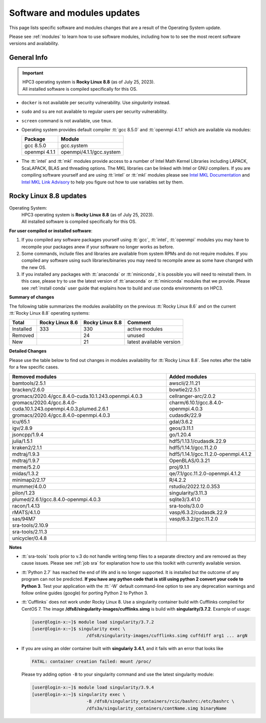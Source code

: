 .. _software updates:

Software and modules updates
============================

This page lists specific software and modules changes that are a result of the Operating System update.

Please see :ref:`modules` to learn how to use software modules, including
how to to see the most recent software versions and availability.

General Info
------------

.. important:: | HPC3 operating system is **Rocky Linux 8.8** (as of July 25, 2023).
               | All installed software is compiled specifically for this OS.

* ``docker`` is not available per security vulnerability. Use *singularity* instead.
* ``sudo`` and ``su`` are not available to regular users per security vulnerability.
* ``screen`` command  is not available, use ``tmux``.
* Operating system provides default compiler :tt:`gcc 8.5.0` and :tt:`openmpi 4.1.1`
  which are available via modules:

  ============== ========================
  Package        Module
  ============== ========================
  gcc 8.5.0      gcc.system
  openmpi 4.1.1  openmpi/4.1.1/gcc.system
  ============== ========================
* The :tt:`intel` and :tt:`mkl` modules provide access to a number of Intel Math Kernel Libraries
  including LAPACK, ScaLAPACK, BLAS and threading options. The MKL libraries can be linked with Intel
  or GNU compilers. If you are compiling software yourself and are using :tt:`intel` or :tt:`mkl`
  modules please see `Intel MKL Documentation <https://software.intel.com/en-us/mkl/documentation/view-all>`_
  and `Intel MKL Link Advisory <https://www.intel.com/content/www/us/en/developer/tools/oneapi/onemkl-link-line-advisor.html#gs.o9qcu1>`_
  to help you figure out how to use variables set by them.

.. _rocky8.8 updates:

Rocky Linux 8.8 updates
-----------------------

Operating System:
  | HPC3 operating system is **Rocky Linux 8.8** (as of July 25, 2023).
  | All installed software is compiled specifically for this OS.

**For user compiled or installed software**:

1. If you compiled any software packages yourself using :tt:`gcc`, :tt:`intel`,
   :tt:`openmpi` modules you may  have to recompile your packages anew if your
   software no longer works as before.
2. Some commands, include files and libraries are available from system RPMs
   and do not require modules. If you compiled any software using such
   libraries/binaries you may need to recompile anew as some have changed with the new OS.
3. If you installed any packages with :tt:`anaconda` or :tt:`miniconda`, it is possible you will
   need to reinstall them. In this case, please try to use the latest version of
   :tt:`anaconda` or :tt:`miniconda` modules that we provide. Please see
   :ref:`install  conda` user guide that explains how to build and use conda environments on HPC3.

**Summary of changes**

The following table summarizes the modules availability on
the previous :tt:`Rocky Linux 8.6` and on the current :tt:`Rocky Linux 8.8` operating systems:

.. table::
   :class: noscroll-table

   +-----------+-----------------+-----------------+---------------------------+
   | Total     | Rocky Linux 8.6 | Rocky Linux 8.8 | Comment                   |
   +===========+=================+=================+===========================+
   | Installed | 333             | 330             | active modules            |
   +-----------+-----------------+-----------------+---------------------------+
   | Removed   |                 | 24              | unused                    |
   +-----------+-----------------+-----------------+---------------------------+
   | New       |                 | 21              | latest available version  |
   +-----------+-----------------+-----------------+---------------------------+


**Detailed Changes**

Please use the table below to find out changes
in modules availability for :tt:`Rocky Linux 8.8`.
See notes after the table for a few specific cases.

.. table::
   :class: noscroll-table sortable

   +-------------------------------------------------------------------+-------------------------------------+
   | Removed modules                                                   | Added modules                       |
   +===================================================================+=====================================+
   | bamtools/2.5.1                                                    | awscli/2.11.21                      |
   +-------------------------------------------------------------------+-------------------------------------+
   | bracken/2.6.0                                                     | bowtie2/2.5.1                       |
   +-------------------------------------------------------------------+-------------------------------------+
   | gromacs/2020.4/gcc.8.4.0-cuda.10.1.243.openmpi.4.0.3              | cellranger-arc/2.0.2                |
   +-------------------------------------------------------------------+-------------------------------------+
   | gromacs/2020.4/gcc.8.4.0-cuda.10.1.243.openmpi.4.0.3.plumed.2.6.1 | charm/6.10.1/gcc.8.4.0-openmpi.4.0.3|
   +-------------------------------------------------------------------+-------------------------------------+
   | gromacs/2020.4/gcc.8.4.0-openmpi.4.0.3                            | cudasdk/22.9                        |
   +-------------------------------------------------------------------+-------------------------------------+
   | icu/65.1                                                          | gdal/3.6.2                          |
   +-------------------------------------------------------------------+-------------------------------------+
   | igv/2.8.9                                                         | geos/3.11.1                         |
   +-------------------------------------------------------------------+-------------------------------------+
   | jsoncpp/1.9.4                                                     | go/1.20.4                           |
   +-------------------------------------------------------------------+-------------------------------------+
   | julia/1.5.1                                                       | hdf5/1.13.1/cudasdk.22.9            |
   +-------------------------------------------------------------------+-------------------------------------+
   | kraken2/2.1.1                                                     | hdf5/1.14.1/gcc.11.2.0              |
   +-------------------------------------------------------------------+-------------------------------------+
   | mdtraj/1.9.3                                                      | hdf5/1.14.1/gcc.11.2.0-openmpi.4.1.2|
   +-------------------------------------------------------------------+-------------------------------------+
   | mdtraj/1.9.7                                                      | OpenBLAS/0.3.21                     |
   +-------------------------------------------------------------------+-------------------------------------+
   | meme/5.2.0                                                        | proj/9.1.1                          |
   +-------------------------------------------------------------------+-------------------------------------+
   | midas/1.3.2                                                       | qe/7.1/gcc.11.2.0-openmpi.4.1.2     |
   +-------------------------------------------------------------------+-------------------------------------+
   | minimap2/2.17                                                     | R/4.2.2                             |
   +-------------------------------------------------------------------+-------------------------------------+
   | mummer/4.0.0                                                      | rstudio/2022.12.0.353               |
   +-------------------------------------------------------------------+-------------------------------------+
   | pilon/1.23                                                        | singularity/3.11.3                  |
   +-------------------------------------------------------------------+-------------------------------------+
   | plumed/2.6.1/gcc.8.4.0-openmpi.4.0.3                              | sqlite3/3.41.0                      |
   +-------------------------------------------------------------------+-------------------------------------+
   | racon/1.4.13                                                      | sra-tools/3.0.0                     |
   +-------------------------------------------------------------------+-------------------------------------+
   | rMATS/4.1.0                                                       | vasp/6.3.2/cudasdk.22.9             |
   +-------------------------------------------------------------------+-------------------------------------+
   | sas/94M7                                                          | vasp/6.3.2/gcc.11.2.0               |
   +-------------------------------------------------------------------+-------------------------------------+
   | sra-tools/2.10.9                                                  |                                     |
   +-------------------------------------------------------------------+-------------------------------------+
   | sra-tools/2.11.3                                                  |                                     |
   +-------------------------------------------------------------------+-------------------------------------+
   | unicycler/0.4.8                                                   |                                     |
   +-------------------------------------------------------------------+-------------------------------------+

**Notes**

* :tt:`sra-tools` tools prior to v.3 do not handle writing temp files to a
  separate directory and  are removed as they cause issues. Please see
  :ref:`job sra` for explanation how to use this toolkit with currently available version.
* :tt:`Python 2.7` has reached the end of life and is no longer supported.
  It is installed but the outcome of any program can not be predicted.
  **If you have any python code that is still using python 2 convert your code to
  Python 3**. Test your application with the :tt:`-W` default command-line option
  to see any deprecation warnings and follow online guides (google) for porting
  Python 2 to Python 3.
* :tt:`Cufflinks` does not work under Rocky Linux 8. Use a singularity container build with Cufflinks compiled for CentOS 7.
  The image **/dfs8/singularity-images/cufflinks.simg** is build with **singularity/3.7.2**.
  Example of usage:

  .. code-block:: console

     [user@login-x:~]$ module load singularity/3.7.2
     [user@login-x:~]$ singularity exec \
                          /dfs8/singularity-images/cufflinks.simg cuffdiff arg1 ... argN

* If you are using an older container built with **singulariy 3.4.1**,
  and it fails with an error that looks like

  .. code-block:: text

     FATAL: container creation failed: mount /proc/

  Please try adding option ``-B`` to your singularity command and use the latest singularity module:

  .. code-block:: console

     [user@login-x:~]$ module load singularity/3.9.4
     [user@login-x:~]$ singularity exec \
                          -B /dfs8/singularity_containers/rcic/bashrc:/etc/bashrc \
                          /dfs3a/singularity_containers/contName.simg binaryName
